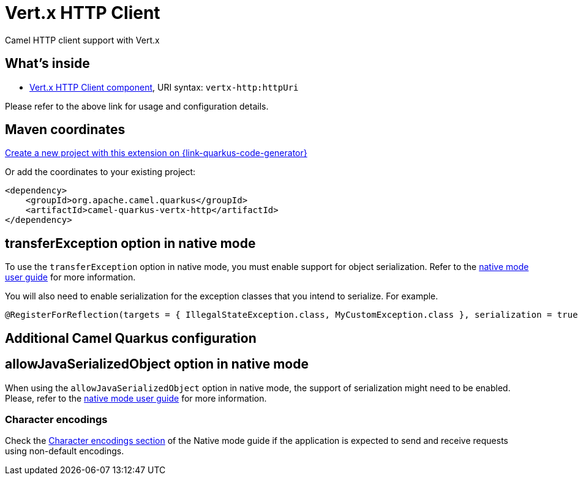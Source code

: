 // Do not edit directly!
// This file was generated by camel-quarkus-maven-plugin:update-extension-doc-page
[id="extensions-vertx-http"]
= Vert.x HTTP Client
:linkattrs:
:cq-artifact-id: camel-quarkus-vertx-http
:cq-native-supported: true
:cq-status: Stable
:cq-status-deprecation: Stable
:cq-description: Camel HTTP client support with Vert.x
:cq-deprecated: false
:cq-jvm-since: 1.1.0
:cq-native-since: 1.1.0

ifeval::[{doc-show-badges} == true]
[.badges]
[.badge-key]##JVM since##[.badge-supported]##1.1.0## [.badge-key]##Native since##[.badge-supported]##1.1.0##
endif::[]

Camel HTTP client support with Vert.x

[id="extensions-vertx-http-whats-inside"]
== What's inside

* xref:{cq-camel-components}::vertx-http-component.adoc[Vert.x HTTP Client component], URI syntax: `vertx-http:httpUri`

Please refer to the above link for usage and configuration details.

[id="extensions-vertx-http-maven-coordinates"]
== Maven coordinates

https://{link-quarkus-code-generator}/?extension-search=camel-quarkus-vertx-http[Create a new project with this extension on {link-quarkus-code-generator}, window="_blank"]

Or add the coordinates to your existing project:

[source,xml]
----
<dependency>
    <groupId>org.apache.camel.quarkus</groupId>
    <artifactId>camel-quarkus-vertx-http</artifactId>
</dependency>
----
ifeval::[{doc-show-user-guide-link} == true]
Check the xref:user-guide/index.adoc[User guide] for more information about writing Camel Quarkus applications.
endif::[]

[id="extensions-vertx-http-transferexception-option-in-native-mode"]
== transferException option in native mode

To use the `transferException` option in native mode, you must enable support for object serialization. Refer to the xref:user-guide/native-mode.adoc#serialization[native mode user guide]
for more information.

You will also need to enable serialization for the exception classes that you intend to serialize. For example.
[source,java]
----
@RegisterForReflection(targets = { IllegalStateException.class, MyCustomException.class }, serialization = true)
----

[id="extensions-vertx-http-additional-camel-quarkus-configuration"]
== Additional Camel Quarkus configuration

[id="extensions-vertx-http-configuration-allowjavaserializedobject-option-in-native-mode"]
== allowJavaSerializedObject option in native mode

When using the `allowJavaSerializedObject` option in native mode, the support of serialization might need to be enabled.
Please, refer to the xref:user-guide/native-mode.adoc#serialization[native mode user guide] for more information.

[id="extensions-vertx-http-configuration-character-encodings"]
=== Character encodings

Check the xref:user-guide/native-mode.adoc#charsets[Character encodings section] of the Native mode guide if the application is expected to send and receive requests using non-default encodings.

